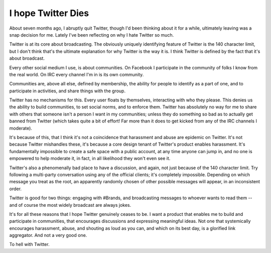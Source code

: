 I hope Twitter Dies
===================

About seven months ago, I abruptly quit Twitter, though I'd been thinking about
it for a while, ultimately leaving was a snap decision for me. Lately I've been
reflecting on why I hate Twitter so much.

Twitter is at its core about broadcasting. The obviously uniquely identifying
feature of Twitter is the 140 character limit, but I don't think that's the
ultimate explanation for why Twitter is the way it is. I think Twitter is
defined by the fact that it's about broadcast.

Every other social medium I use, is about communities. On Facebook I
participate in the community of folks I know from the real world. On IRC every
channel I'm in is its own community.

Communities are, above all else, defined by membership, the ability for people
to identify as a part of one, and to participate in activities, and share
things with the group.

Twitter has no mechanisms for this. Every user floats by themselves,
interacting with who they please. This denies us the ability to build
communities, to set social norms, and to enforce them. Twitter has absolutely
no way for me to share with others that someone isn't a person I want in my
communities; unless they do something so bad as to actually get banned from
Twitter (which takes quite a bit of effort! Far more than it does to get kicked
from any of the IRC channels I moderate).

It's because of this, that I think it's not a coincidence that harassment and
abuse are epidemic on Twitter. It's not because Twitter mishandles these, it's
because a core design tenant of Twitter's product enables harassment. It's
fundamentally impossible to create a safe space with a public account, at any
time anyone can jump in, and no one is empowered to help moderate it, in fact,
in all likelihood they won't even see it.

Twitter's also a phenomenally bad place to have a discussion, and again, not
just because of the 140 character limit. Try following a multi-party
conversation using any of the official clients; it's completely impossible.
Depending on which message you treat as the root, an apparently randomly chosen
of other possible messages will appear, in an inconsistent order.

Twitter is good for two things: engaging with #Brands, and broadcasting
messages to whoever wants to read them -- and of course the most widely
broadcast are always jokes.

It's for all these reasons that I hope Twitter genuinely ceases to be. I want a
product that enables me to build and participate in communities, that
encourages discussions and expressing meaningful ideas. Not one that
systemically encourages harassment, abuse, and shouting as loud as you can, and
which on its best day, is a glorified link aggregator. And not a very good
one.

To hell with Twitter.
